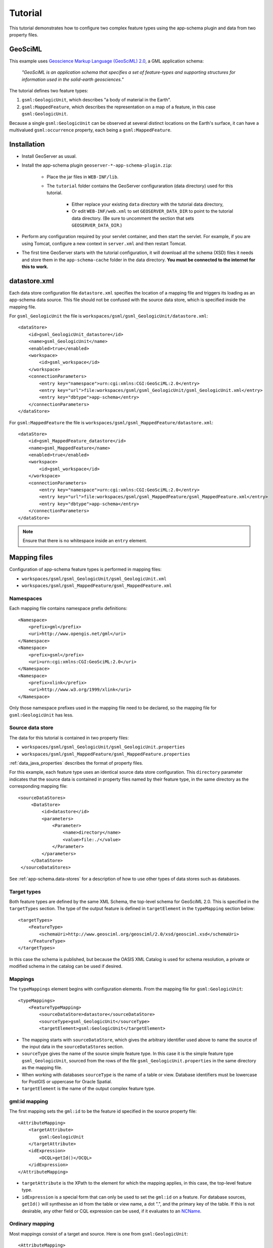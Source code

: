 .. _app-schema.tutorial:

Tutorial
========

This tutorial demonstrates how to configure two complex feature types using the app-schema plugin and data from two property files.


GeoSciML
---------

This example uses `Geoscience Markup Language (GeoSciML) 2.0 <http://geosciml.org/geosciml/2.0/doc/>`_, a GML application schema:

    *"GeoSciML is an application schema that specifies a set of feature-types and supporting structures for information used in the solid-earth geosciences."*

The tutorial defines two feature types:

#. ``gsml:GeologicUnit``, which describes "a body of material in the Earth".

#. ``gsml:MappedFeature``, which describes the representation on a map of a feature, in this case ``gsml:GeologicUnit``.

Because a single ``gsml:GeologicUnit`` can be observed at several distinct locations on the Earth's surface, it can have a multivalued ``gsml:occurrence`` property, each being a ``gsml:MappedFeature``.


Installation
------------

* Install GeoServer as usual.

* Install the app-schema plugin ``geoserver-*-app-schema-plugin.zip``:

    * Place the jar files in ``WEB-INF/lib``.

    * The ``tutorial`` folder contains the GeoServer configuraration (data directory) used for this tutorial.
    
        * Either replace your existing ``data`` directory with the tutorial data directory,
        
        * Or edit ``WEB-INF/web.xml`` to set ``GEOSERVER_DATA_DIR`` to point to the tutorial data directory. (Be sure to uncomment the section that sets ``GEOSERVER_DATA_DIR``.)

* Perform any configuration required by your servlet container, and then start the servlet. For example, if you are using Tomcat, configure a new context in ``server.xml`` and then restart Tomcat.

* The first time GeoServer starts with the tutorial configuration, it will download all the schema (XSD) files it needs and store them in the ``app-schema-cache`` folder in the data directory. **You must be connected to the internet for this to work.**


datastore.xml
-------------

Each data store configuration file ``datastore.xml`` specifies the location of a mapping file and triggers its loading as an app-schema data source. This file should not be confused with the source data store, which is specified inside the mapping file.

For ``gsml_GeologicUnit`` the file is ``workspaces/gsml/gsml_GeologicUnit/datastore.xml``::

    <dataStore>
        <id>gsml_GeologicUnit_datastore</id>
        <name>gsml_GeologicUnit</name>
        <enabled>true</enabled>
        <workspace>
            <id>gsml_workspace</id>
        </workspace>
        <connectionParameters>
            <entry key="namespace">urn:cgi:xmlns:CGI:GeoSciML:2.0</entry>
            <entry key="url">file:workspaces/gsml/gsml_GeologicUnit/gsml_GeologicUnit.xml</entry>
            <entry key="dbtype">app-schema</entry>
        </connectionParameters>
    </dataStore>


For ``gsml:MappedFeature`` the file is ``workspaces/gsml/gsml_MappedFeature/datastore.xml``::

    <dataStore>
        <id>gsml_MappedFeature_datastore</id>
        <name>gsml_MappedFeature</name>
        <enabled>true</enabled>
        <workspace>
            <id>gsml_workspace</id>
        </workspace>
        <connectionParameters>
            <entry key="namespace">urn:cgi:xmlns:CGI:GeoSciML:2.0</entry>
            <entry key="url">file:workspaces/gsml/gsml_MappedFeature/gsml_MappedFeature.xml</entry>
            <entry key="dbtype">app-schema</entry>
        </connectionParameters>
    </dataStore>

.. note:: Ensure that there is no whitespace inside an ``entry`` element.


Mapping files
-------------

Configuration of app-schema feature types is performed in mapping files:

* ``workspaces/gsml/gsml_GeologicUnit/gsml_GeologicUnit.xml``

* ``workspaces/gsml/gsml_MappedFeature/gsml_MappedFeature.xml``


Namespaces
``````````

Each mapping file contains namespace prefix definitions::

    <Namespace>
        <prefix>gml</prefix>
        <uri>http://www.opengis.net/gml</uri>
    </Namespace>
    <Namespace>
        <prefix>gsml</prefix>
        <uri>urn:cgi:xmlns:CGI:GeoSciML:2.0</uri>
    </Namespace>
    <Namespace>
        <prefix>xlink</prefix>
        <uri>http://www.w3.org/1999/xlink</uri>
    </Namespace>

Only those namespace prefixes used in the mapping file need to be declared, so the mapping file for ``gsml:GeologicUnit`` has less.


Source data store
`````````````````

The data for this tutorial is contained in two property files:

* ``workspaces/gsml/gsml_GeologicUnit/gsml_GeologicUnit.properties``

* ``workspaces/gsml/gsml_MappedFeature/gsml_MappedFeature.properties``

:ref:`data_java_properties` describes the format of property files.

For this example, each feature type uses an identical source data store configuration. This ``directory`` parameter indicates that the source data is contained in property files named by their feature type, in the same directory as the corresponding mapping file::

   <sourceDataStores>
        <DataStore>
            <id>datastore</id>
            <parameters>
                <Parameter>
                    <name>directory</name>
                    <value>file:./</value>
                </Parameter>
            </parameters>
        </DataStore>
    </sourceDataStores>

See :ref:`app-schema.data-stores` for a description of how to use other types of data stores such as databases.


Target types
````````````

Both feature types are defined by the same XML Schema, the top-level schema for GeoSciML 2.0. This is specified in the ``targetTypes`` section. The type of the output feature is defined in ``targetElement`` in the ``typeMapping`` section below::

    <targetTypes>
        <FeatureType>
            <schemaUri>http://www.geosciml.org/geosciml/2.0/xsd/geosciml.xsd</schemaUri>
        </FeatureType>
    </targetTypes>

In this case the schema is published, but because the OASIS XML Catalog is used for schema resolution, a private or modified schema in the catalog can be used if desired.


Mappings
````````

The ``typeMappings`` element begins with configuration elements. From the mapping file for ``gsml:GeologicUnit``::

    <typeMappings>
        <FeatureTypeMapping>
            <sourceDataStore>datastore</sourceDataStore>
            <sourceType>gsml_GeologicUnit</sourceType>
            <targetElement>gsml:GeologicUnit</targetElement>

* The mapping starts with ``sourceDataStore``, which gives the arbitrary identifier used above to name the source of the input data in the ``sourceDataStores`` section.

* ``sourceType`` gives the name of the source simple feature type. In this case it is the simple feature type ``gsml_GeologicUnit``, sourced from the rows of the file ``gsml_GeologicUnit.properties`` in the same directory as the mapping file.

* When working with databases ``sourceType`` is the name of a table or view. Database identifiers must be lowercase for PostGIS or uppercase for Oracle Spatial.

* ``targetElement`` is the name of the output complex feature type.


gml:id mapping
``````````````

The first mapping sets the ``gml:id`` to be the feature id specified in the source property file::

    <AttributeMapping>
        <targetAttribute>
            gsml:GeologicUnit
        </targetAttribute>
        <idExpression>
            <OCQL>getId()</OCQL>
        </idExpression>
    </AttributeMapping>

* ``targetAttribute`` is the XPath to the element for which the mapping applies, in this case, the top-level feature type.

* ``idExpression`` is a special form that can only be used to set the ``gml:id`` on a feature. For database sources, ``getId()`` will synthesise an id from the table or view name, a dot ".", and the primary key of the table. If this is not desirable, any other field or CQL expression can be used, if it evaluates to an `NCName <http://www.w3.org/TR/1999/REC-xml-names-19990114/#NT-NCName>`_.


Ordinary mapping
````````````````

Most mappings consist of a target and source. Here is one from ``gsml:GeologicUnit``::

    <AttributeMapping>
        <targetAttribute>
            gml:description
            </targetAttribute>
        <sourceExpression>
            <OCQL>DESCRIPTION</OCQL>
        </sourceExpression>
    </AttributeMapping>

* In this case, the value of ``gml:description`` is just the value of the ``DESCRIPTION`` field in the property file.

* For a database, the field name is the name of the column (the table/view is set in ``sourceType`` above). Database identifiers must be lowercase for PostGIS or uppercase for Oracle Spatial.

* CQL expressions can be used to calculate content. Use caution because queries on CQL-calculated values prevent the construction of efficient SQL queries.

* Source expressions can be CQL literals, which are single-quoted.


Client properties
`````````````````

In addition to the element content, a mapping can set one or more "client properties" (XML attributes). Here is one from ``gsml:MappedFeature``::

    <AttributeMapping>
        <targetAttribute>
            gsml:specification
        </targetAttribute>
        <ClientProperty>
            <name>xlink:href</name>
            <value>GU_URN</value>
        </ClientProperty>
    </AttributeMapping>

* This mapping leaves the content of the ``gsml:specification`` element empty but sets an ``xlink:href`` attribute to the value of the ``GU_URN`` field.

* Multiple ``ClientProperty`` mappings can be set.

In this example from the mapping for ``gsml:GeologicUnit`` both element content and an XML attribute are provided::

    <AttributeMapping>
        <targetAttribute>
            gml:name[1]
            </targetAttribute>
        <sourceExpression>
            <OCQL>NAME</OCQL>
        </sourceExpression>
        <ClientProperty>
            <name>codeSpace</name>
            <value>'urn:x-test:classifierScheme:TestAuthority:GeologicUnitName'</value>
        </ClientProperty>
    </AttributeMapping>

* The ``codespace`` XML attribute is set to a fixed value by providing a CQL literal.

* There are multiple mappings for ``gml:name``, and the index ``[1]`` means that this mapping targets the first.


targetAttributeNode
```````````````````

If the type of a property is abstract, a ``targetAttributeNode`` mapping must be used to specify a concrete type. This mapping must occur before the mapping for the content of the property.

Here is an example from the mapping file for ``gsml:MappedFeature``::

    <AttributeMapping>
        <targetAttribute>gsml:positionalAccuracy</targetAttribute>
        <targetAttributeNode>gsml:CGI_TermValuePropertyType</targetAttributeNode>
    </AttributeMapping>
    <AttributeMapping>
        <targetAttribute>gsml:positionalAccuracy/gsml:CGI_TermValue/gsml:value</targetAttribute>
        <sourceExpression>
            <OCQL>'urn:ogc:def:nil:OGC:missing'</OCQL>
        </sourceExpression>
        <ClientProperty>
            <name>codeSpace</name>
            <value>'urn:ietf:rfc:2141'</value>
        </ClientProperty>
    </AttributeMapping>

* ``gsml:positionalAccuracy`` is of type ``gsml:CGI_TermValuePropertyType``, which is abstract, so must be mapped to its concrete subtype ``gsml:CGI_TermValuePropertyType`` with a ``targetAttributeNode`` mapping before its contents can be mapped.

* This example also demonstrates that mapping can be applied to nested properties to arbitrary depth. This becomes unmanageable for deep nesting, where feature chaining is preferred.


Feature chaining
````````````````

In feature chaining, one feature type is used as a property of an enclosing feature type, by value or by reference::

    <AttributeMapping>
        <targetAttribute>
            gsml:occurrence
        </targetAttribute>
        <sourceExpression>
            <OCQL>URN</OCQL>
            <linkElement>gsml:MappedFeature</linkElement>
            <linkField>gml:name[2]</linkField>
        </sourceExpression>
        <isMultiple>true</isMultiple>
    </AttributeMapping>


* In this case from the mapping for ``gsml:GeologicUnit``, we specify a mapping for its ``gsml:occurrence``.

* The ``URN`` field of the source ``gsml_GeologicUnit`` simple feature is use as the "foreign key", which maps to the second ``gml:name`` in each ``gsml:MappedFeature``.

* Every ``gsml:MappedFeature`` with ``gml:name[2]`` equal to the ``URN`` of the ``gsml:GeologicUnit`` under construction is included as a ``gsml:occurrence`` property of the ``gsml:GeologicUnit`` (by value).


WFS response
------------

When GeoServer is running, test app-schema WFS in a web browser. If GeoServer is listening on ``localhost:8080`` you can query the two feature types using these links:

* http://localhost:8080/geoserver/wfs?request=GetFeature&typeName=gsml:GeologicUnit

* http://localhost:8080/geoserver/wfs?request=GetFeature&typeName=gsml:MappedFeature

You can also obtain WFS responses by using the *Demo requests* page in the GeoServer web interface. (Note that the web interface does not yet support app-schema store or layer administration.)

* http://localhost:8080/geoserver/web/?wicket:bookmarkablePage=:org.geoserver.web.demo.DemoRequestsPage


gsml:GeologicUnit
`````````````````

Feature chaining has been used to construct the multivalued property ``gsml:occurrence`` of ``gsml:GeologicUnit``. This property is a ``gsml:MappedFeature``. The WFS response for ``gsml:GeologicUnit`` combines the output of both feature types into a single response. The first ``gsml:GeologicUnit`` has two ``gsml:occurrence`` properties, while the second has one. The relationships between the feature instances are data driven.

Because the mapping files in the tutorial configuration do not contain attribute mappings for all mandatory properties of these feature types, the WFS response is not *schema-valid* against the GeoSciML 2.0 schemas. Schema-validity can be achieved by adding more attribute mappings to the mapping files.

.. note:: The data in this tutorial is fictitious. Some of the text and numbers have been taken from real data, but have been modified to the extent that they have no real-world meaning.

